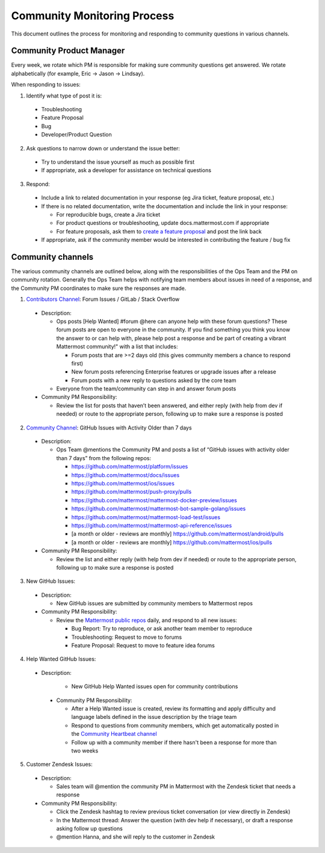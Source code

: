 Community Monitoring Process
============================

This document outlines the process for monitoring and responding to community questions in various channels.

Community Product Manager
--------------------------

Every week, we rotate which PM is responsible for making sure community questions get answered. We rotate alphabetically (for example, Eric -> Jason -> Lindsay).

When responding to issues:

1. Identify what type of post it is:

  - Troubleshooting
  - Feature Proposal
  - Bug
  - Developer/Product Question

2. Ask questions to narrow down or understand the issue better:

  - Try to understand the issue yourself as much as possible first
  - If appropriate, ask a developer for assistance on technical questions

3. Respond:

  - Include a link to related documentation in your response (eg Jira ticket, feature proposal, etc.)
  - If there is no related documentation, write the documentation and include the link in your response:

    - For reproducible bugs, create a Jira ticket
    - For product questions or troubleshooting, update docs.mattermost.com if appropriate
    - For feature proposals, ask them to `create a feature proposal <https://www.mattermost.org/feature-ideas/>`_ and post the link back

  - If appropriate, ask if the community member would be interested in contributing the feature / bug fix


Community channels
------------------

The various community channels are outlined below, along with the responsibilities of the Ops Team and the PM on community rotation. Generally the Ops Team helps with notifying team members about issues in need of a response, and the Community PM coordinates to make sure the responses are made. 

1. `Contributors Channel <https://pre-release.mattermost.com/core/channels/tickets>`_: Forum Issues / GitLab / Stack Overflow

  - Description:

    - Ops posts [Help Wanted] #forum @here can anyone help with these forum questions? These forum posts are open to everyone in the community. If you find something you think you know the answer to or can help with, please help post a response and be part of creating a vibrant Mattermost community!" with a list that includes:

      - Forum posts that are >=2 days old (this gives community members a chance to respond first)
      - New forum posts referencing Enterprise features or upgrade issues after a release
      - Forum posts with a new reply to questions asked by the core team

    - Everyone from the team/community can step in and answer forum posts

  - Community PM Responsibility:

    - Review the list for posts that haven’t been answered, and either reply (with help from dev if needed) or route to the appropriate person, following up to make sure a response is posted

2. `Community Channel <https://pre-release.mattermost.com/core/channels/community>`_: GitHub Issues with Activity Older than 7 days

  - Description:

    - Ops Team @mentions the Community PM and posts a list of “GitHub issues with activity older than 7 days” from the following repos:

      - https://github.com/mattermost/platform/issues
      - https://github.com/mattermost/docs/issues
      - https://github.com/mattermost/ios/issues
      - https://github.com/mattermost/push-proxy/pulls
      - https://github.com/mattermost/mattermost-docker-preview/issues
      - https://github.com/mattermost/mattermost-bot-sample-golang/issues
      - https://github.com/mattermost/mattermost-load-test/issues
      - https://github.com/mattermost/mattermost-api-reference/issues
      - [a month or older - reviews are monthly] https://github.com/mattermost/android/pulls
      - [a month or older - reviews are monthly] https://github.com/mattermost/ios/pulls

  - Community PM Responsibility:

    - Review the list and either reply (with help from dev if needed) or route to the appropriate person, following up to make sure a response is posted

3. New GitHub Issues:

  - Description:

    - New GitHub issues are submitted by community members to Mattermost repos

  - Community PM Responsibility:

    - Review the `Mattermost public repos <https://github.com/mattermost>`_ daily, and respond to all new issues:

      - Bug Report: Try to reproduce, or ask another team member to reproduce
      - Troubleshooting: Request to move to forums
      - Feature Proposal: Request to move to feature idea forums

4. Help Wanted GitHub Issues:

 - Description:

    - New GitHub Help Wanted issues open for community contributions

  - Community PM Responsibility:

    - After a Help Wanted issue is created, review its formatting and apply difficulty and language labels defined in the issue description by the triage team
    - Respond to questions from community members, which get automatically posted in the `Community Heartbeat channel <https://pre-release.mattermost.com/core/channels/community-heartbeat>`_
    - Follow up with a community member if there hasn't been a response for more than two weeks

5. Customer Zendesk Issues:

  - Description:

    - Sales team will @mention the community PM in Mattermost with the Zendesk ticket that needs a response

  - Community PM Responsibility:

    - Click the Zendesk hashtag to review previous ticket conversation (or view directly in Zendesk)
    - In the Mattermost thread: Answer the question (with dev help if necessary), or draft a response asking follow up questions
    - @mention Hanna, and she will reply to the customer in Zendesk
